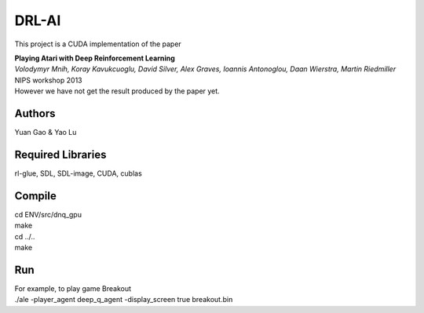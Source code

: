 DRL-AI
==========

This project is a CUDA implementation of the paper 

| **Playing Atari with Deep Reinforcement Learning**
| *Volodymyr Mnih, Koray Kavukcuoglu, David Silver, Alex Graves, Ioannis Antonoglou, Daan Wierstra, Martin Riedmiller*
| NIPS workshop 2013


| However we have not get the result produced by the paper yet.

Authors
---------------
Yuan Gao & Yao Lu

Required Libraries
---------------------
rl-glue, SDL, SDL-image, CUDA, cublas

Compile
----------------
| cd ENV/src/dnq_gpu
| make
| cd ../..
| make

Run 
--------------------
| For example, to play game Breakout

| ./ale -player_agent deep_q_agent -display_screen true breakout.bin

